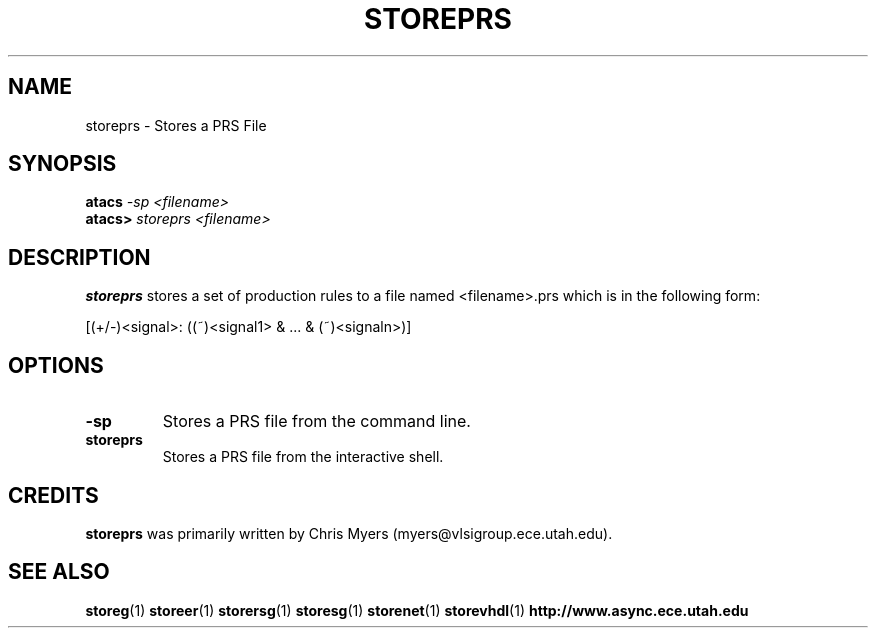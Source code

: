 .TH STOREPRS 1 "28 September 2001" "" ""
.SH NAME
storeprs \- Stores a PRS File
.SH SYNOPSIS
.nf
.BI atacs " -sp <filename>"
.br
.BI atacs> " storeprs <filename>"
.fi
.SH DESCRIPTION
.B storeprs
stores a set of production rules to a file
named <filename>.prs which is in the following form:
.PP
[(+/-)<signal>: ((~)<signal1> & ... & (~)<signaln>)]
.SH OPTIONS
.TP
.BI \-sp
Stores a PRS file from the command line.
.TP
.BI storeprs
Stores a PRS file from the interactive shell.
.SH CREDITS
.B storeprs
was primarily written by Chris Myers (myers@vlsigroup.ece.utah.edu).
.SH "SEE ALSO"
.BR storeg (1)
.BR storeer (1)
.BR storersg (1)
.BR storesg (1)
.BR storenet (1)
.BR storevhdl (1)
.BR http://www.async.ece.utah.edu
